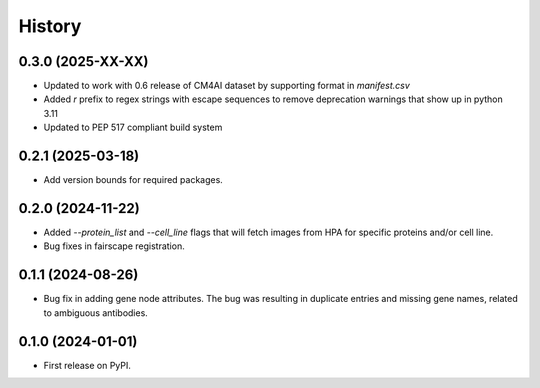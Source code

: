 =======
History
=======

0.3.0 (2025-XX-XX)
-------------------

* Updated to work with 0.6 release of CM4AI dataset by
  supporting format in `manifest.csv`

* Added `r` prefix to regex strings with escape sequences to remove
  deprecation warnings that show up in python 3.11

* Updated to PEP 517 compliant build system

0.2.1 (2025-03-18)
------------------

* Add version bounds for required packages.

0.2.0 (2024-11-22)
------------------

* Added `--protein_list` and `--cell_line` flags that will fetch images from HPA for specific proteins and/or cell line.

* Bug fixes in fairscape registration.

0.1.1 (2024-08-26)
------------------

* Bug fix in adding gene node attributes. The bug was resulting in duplicate entries and
  missing gene names, related to ambiguous antibodies.

0.1.0 (2024-01-01)
------------------

* First release on PyPI.
